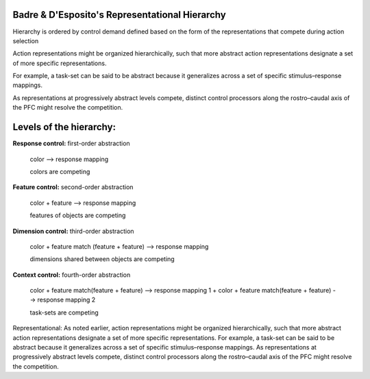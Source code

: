 Badre & D'Esposito's Representational Hierarchy
=======================================

Hierarchy is ordered by control demand defined based on the form of the representations that compete during action selection

Action representations might be organized hierarchically, such that more abstract action representations designate a set of more specific representations.

For example, a task-set can be said to be abstract because it generalizes across a set of specific stimulus–response mappings. 

As representations at progressively abstract levels compete, distinct control processors along the rostro–caudal axis of the PFC might resolve the competition.


Levels of the hierarchy:
==========================

**Response control:** first-order abstraction

	color --> response mapping

	colors are competing


**Feature control:** second-order abstraction

	color + feature --> response mapping

	features of objects are competing


**Dimension control:** third-order abstraction

	color + feature match (feature + feature) --> response mapping

	dimensions shared between objects are competing


**Context control:** fourth-order abstraction
	
	color + feature match(feature + feature) --> response mapping 1 + color + feature match(feature + feature) --> response mapping 2

	task-sets are competing
















Representational:
As
noted earlier, action representations might be organized
hierarchically, such that more abstract action representations
designate a set of more specific representations.
For example, a task-set can be said to be
abstract because it generalizes across a set of specific
stimulus–response mappings. As representations at progressively
abstract levels compete, distinct control processors
along the rostro–caudal axis of the PFC might
resolve the competition.